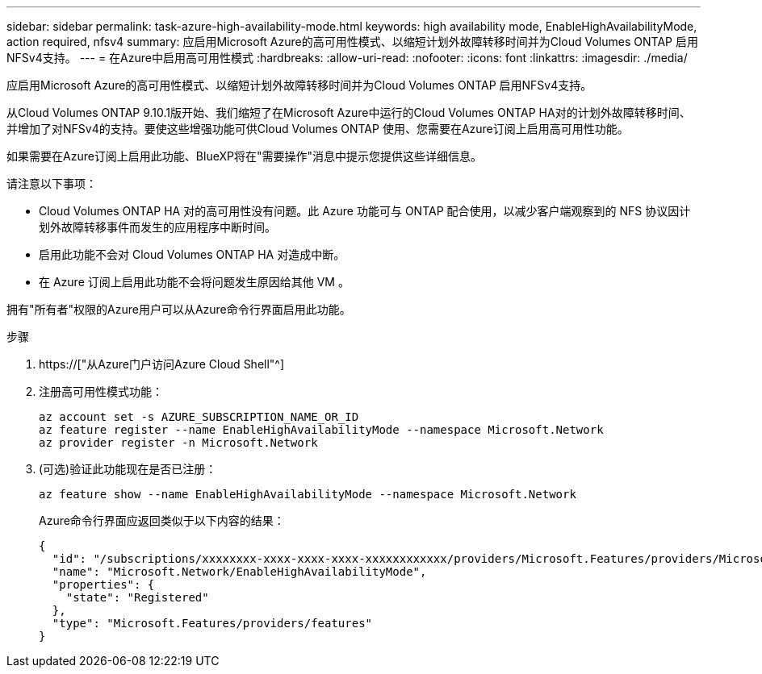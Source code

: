 ---
sidebar: sidebar 
permalink: task-azure-high-availability-mode.html 
keywords: high availability mode, EnableHighAvailabilityMode, action required, nfsv4 
summary: 应启用Microsoft Azure的高可用性模式、以缩短计划外故障转移时间并为Cloud Volumes ONTAP 启用NFSv4支持。 
---
= 在Azure中启用高可用性模式
:hardbreaks:
:allow-uri-read: 
:nofooter: 
:icons: font
:linkattrs: 
:imagesdir: ./media/


[role="lead"]
应启用Microsoft Azure的高可用性模式、以缩短计划外故障转移时间并为Cloud Volumes ONTAP 启用NFSv4支持。

从Cloud Volumes ONTAP 9.10.1版开始、我们缩短了在Microsoft Azure中运行的Cloud Volumes ONTAP HA对的计划外故障转移时间、并增加了对NFSv4的支持。要使这些增强功能可供Cloud Volumes ONTAP 使用、您需要在Azure订阅上启用高可用性功能。

如果需要在Azure订阅上启用此功能、BlueXP将在"需要操作"消息中提示您提供这些详细信息。

请注意以下事项：

* Cloud Volumes ONTAP HA 对的高可用性没有问题。此 Azure 功能可与 ONTAP 配合使用，以减少客户端观察到的 NFS 协议因计划外故障转移事件而发生的应用程序中断时间。
* 启用此功能不会对 Cloud Volumes ONTAP HA 对造成中断。
* 在 Azure 订阅上启用此功能不会将问题发生原因给其他 VM 。


拥有"所有者"权限的Azure用户可以从Azure命令行界面启用此功能。

.步骤
. https://["从Azure门户访问Azure Cloud Shell"^]
. 注册高可用性模式功能：
+
[source, azurecli]
----
az account set -s AZURE_SUBSCRIPTION_NAME_OR_ID
az feature register --name EnableHighAvailabilityMode --namespace Microsoft.Network
az provider register -n Microsoft.Network
----
. (可选)验证此功能现在是否已注册：
+
[source, azurecli]
----
az feature show --name EnableHighAvailabilityMode --namespace Microsoft.Network
----
+
Azure命令行界面应返回类似于以下内容的结果：

+
[listing]
----
{
  "id": "/subscriptions/xxxxxxxx-xxxx-xxxx-xxxx-xxxxxxxxxxxx/providers/Microsoft.Features/providers/Microsoft.Network/features/EnableHighAvailabilityMode",
  "name": "Microsoft.Network/EnableHighAvailabilityMode",
  "properties": {
    "state": "Registered"
  },
  "type": "Microsoft.Features/providers/features"
}
----

